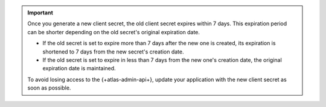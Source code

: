 .. important::

   Once you generate a new client secret, the old client secret expires within 7 days. 
   This expiration period can be shorter depending on the old secret's original expiration date.

   * If the old secret is set to expire more than 7 days after the new one is created, 
     its expiration is shortened to 7 days from the new secret's creation date.
   * If the old secret is set to expire in less than 7 days from the new one's creation 
     date, the original expiration date is maintained.

   To avoid losing access to the {+atlas-admin-api+}, update your application with the 
   new client secret as soon as possible.
